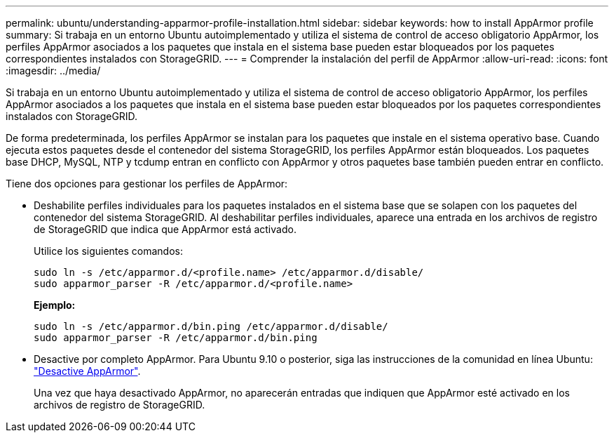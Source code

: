 ---
permalink: ubuntu/understanding-apparmor-profile-installation.html 
sidebar: sidebar 
keywords: how to install AppArmor profile 
summary: Si trabaja en un entorno Ubuntu autoimplementado y utiliza el sistema de control de acceso obligatorio AppArmor, los perfiles AppArmor asociados a los paquetes que instala en el sistema base pueden estar bloqueados por los paquetes correspondientes instalados con StorageGRID. 
---
= Comprender la instalación del perfil de AppArmor
:allow-uri-read: 
:icons: font
:imagesdir: ../media/


[role="lead"]
Si trabaja en un entorno Ubuntu autoimplementado y utiliza el sistema de control de acceso obligatorio AppArmor, los perfiles AppArmor asociados a los paquetes que instala en el sistema base pueden estar bloqueados por los paquetes correspondientes instalados con StorageGRID.

De forma predeterminada, los perfiles AppArmor se instalan para los paquetes que instale en el sistema operativo base. Cuando ejecuta estos paquetes desde el contenedor del sistema StorageGRID, los perfiles AppArmor están bloqueados. Los paquetes base DHCP, MySQL, NTP y tcdump entran en conflicto con AppArmor y otros paquetes base también pueden entrar en conflicto.

Tiene dos opciones para gestionar los perfiles de AppArmor:

* Deshabilite perfiles individuales para los paquetes instalados en el sistema base que se solapen con los paquetes del contenedor del sistema StorageGRID. Al deshabilitar perfiles individuales, aparece una entrada en los archivos de registro de StorageGRID que indica que AppArmor está activado.
+
Utilice los siguientes comandos:

+
[listing]
----
sudo ln -s /etc/apparmor.d/<profile.name> /etc/apparmor.d/disable/
sudo apparmor_parser -R /etc/apparmor.d/<profile.name>
----
+
*Ejemplo:*

+
[listing]
----
sudo ln -s /etc/apparmor.d/bin.ping /etc/apparmor.d/disable/
sudo apparmor_parser -R /etc/apparmor.d/bin.ping
----
* Desactive por completo AppArmor. Para Ubuntu 9.10 o posterior, siga las instrucciones de la comunidad en línea Ubuntu: https://help.ubuntu.com/community/AppArmor#Disable_AppArmor_framework["Desactive AppArmor"^].
+
Una vez que haya desactivado AppArmor, no aparecerán entradas que indiquen que AppArmor esté activado en los archivos de registro de StorageGRID.


